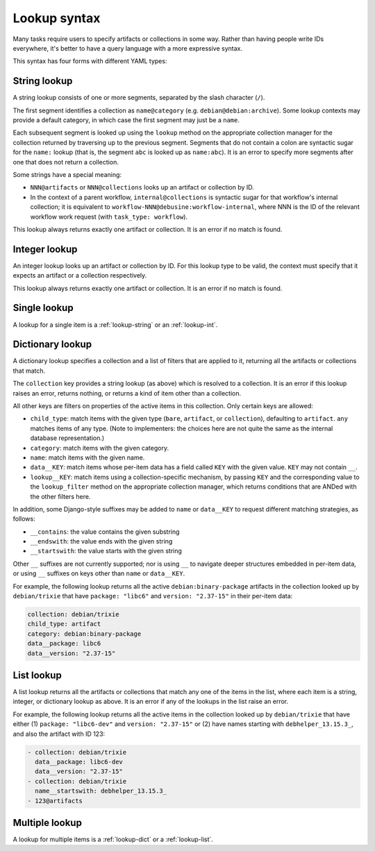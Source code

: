 .. _lookup-syntax:

=============
Lookup syntax
=============

Many tasks require users to specify artifacts or collections in some way.
Rather than having people write IDs everywhere, it's better to have a query
language with a more expressive syntax.

This syntax has four forms with different YAML types:

.. _lookup-string:

String lookup
=============

A string lookup consists of one or more segments, separated by the slash
character (``/``).

The first segment identifies a collection as ``name@category`` (e.g.
``debian@debian:archive``).  Some lookup contexts may provide a default
category, in which case the first segment may just be a ``name``.

Each subsequent segment is looked up using the ``lookup`` method on the
appropriate collection manager for the collection returned by traversing up
to the previous segment.  Segments that do not contain a colon are syntactic
sugar for the ``name:`` lookup (that is, the segment ``abc`` is looked up as
``name:abc``).  It is an error to specify more segments after one that does
not return a collection.

Some strings have a special meaning:

* ``NNN@artifacts`` or ``NNN@collections`` looks up an artifact or
  collection by ID.
* In the context of a parent workflow, ``internal@collections`` is syntactic
  sugar for that workflow's internal collection; it is equivalent to
  ``workflow-NNN@debusine:workflow-internal``, where NNN is the ID of the
  relevant workflow work request (with ``task_type: workflow``).

This lookup always returns exactly one artifact or collection.  It is an
error if no match is found.

.. _lookup-int:

Integer lookup
==============

An integer lookup looks up an artifact or collection by ID.  For this lookup
type to be valid, the context must specify that it expects an artifact or a
collection respectively.

This lookup always returns exactly one artifact or collection.  It is an
error if no match is found.

.. _lookup-single:

Single lookup
=============

A lookup for a single item is a :ref:`lookup-string` or an
:ref:`lookup-int`.

.. _lookup-dict:

Dictionary lookup
=================

A dictionary lookup specifies a collection and a list of filters that are
applied to it, returning all the artifacts or collections that match.

The ``collection`` key provides a string lookup (as above) which is resolved
to a collection.  It is an error if this lookup raises an error, returns
nothing, or returns a kind of item other than a collection.

All other keys are filters on properties of the active items in this
collection.  Only certain keys are allowed:

* ``child_type``: match items with the given type (``bare``, ``artifact``,
  or ``collection``), defaulting to ``artifact``.  ``any`` matches items of
  any type.  (Note to implementers: the choices here are not quite the same
  as the internal database representation.)
* ``category``: match items with the given category.
* ``name``: match items with the given name.
* ``data__KEY``: match items whose per-item data has a field called ``KEY``
  with the given value.  ``KEY`` may not contain ``__``.
* ``lookup__KEY``: match items using a collection-specific mechanism, by
  passing ``KEY`` and the corresponding value to the ``lookup_filter``
  method on the appropriate collection manager, which returns conditions
  that are ANDed with the other filters here.

In addition, some Django-style suffixes may be added to ``name`` or
``data__KEY`` to request different matching strategies, as follows:

* ``__contains``: the value contains the given substring
* ``__endswith``: the value ends with the given string
* ``__startswith``: the value starts with the given string

Other ``__`` suffixes are not currently supported; nor is using ``__`` to
navigate deeper structures embedded in per-item data, or using ``__``
suffixes on keys other than ``name`` or ``data__KEY``.

For example, the following lookup returns all the active
``debian:binary-package`` artifacts in the collection looked up by
``debian/trixie`` that have ``package: "libc6"`` and ``version: "2.37-15"``
in their per-item data:

.. code-block:: yaml

   collection: debian/trixie
   child_type: artifact
   category: debian:binary-package
   data__package: libc6
   data__version: "2.37-15"

.. _lookup-list:

List lookup
===========

A list lookup returns all the artifacts or collections that match any one of
the items in the list, where each item is a string, integer, or dictionary
lookup as above.  It is an error if any of the lookups in the list raise an
error.

For example, the following lookup returns all the active items in the
collection looked up by ``debian/trixie`` that have either (1) ``package:
"libc6-dev"`` and ``version: "2.37-15"`` or (2) have names starting with
``debhelper_13.15.3_``, and also the artifact with ID 123:

.. code-block:: yaml

   - collection: debian/trixie
     data__package: libc6-dev
     data__version: "2.37-15"
   - collection: debian/trixie
     name__startswith: debhelper_13.15.3_
   - 123@artifacts

.. _lookup-multiple:

Multiple lookup
===============

A lookup for multiple items is a :ref:`lookup-dict` or a :ref:`lookup-list`.
